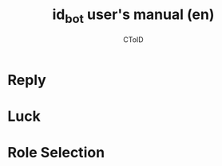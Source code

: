 #+TITLE: id_bot user's manual (en)
#+AUTHOR: CToID

* Table of contents :toc:noexport:
- [[#reply][Reply]]
- [[#luck][Luck]]
- [[#role-selection][Role Selection]]

* Reply

* Luck

* Role Selection
